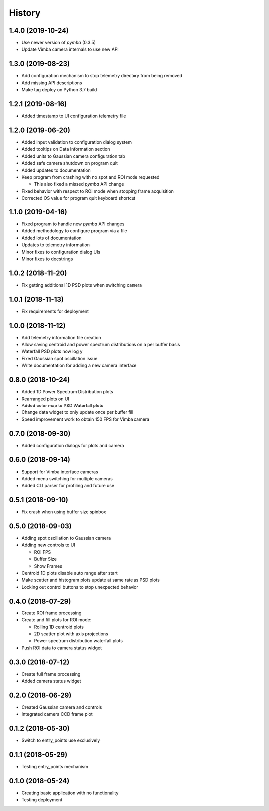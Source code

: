 .. :changelog:

History
-------

1.4.0 (2019-10-24)
~~~~~~~~~~~~~~~~~~

* Use newer version of `pymba` (0.3.5)
* Update Vimba camera internals to use new API

1.3.0 (2019-08-23)
~~~~~~~~~~~~~~~~~~

* Add configuration mechanism to stop telemetry directory from being removed
* Add missing API descriptions
* Make tag deploy on Python 3.7 build

1.2.1 (2019-08-16)
~~~~~~~~~~~~~~~~~~

* Added timestamp to UI configuration telemetry file

1.2.0 (2019-06-20)
~~~~~~~~~~~~~~~~~~

* Added input validation to configuration dialog system 
* Added tooltips on Data Information section
* Added units to Gaussian camera configuration tab
* Added safe camera shutdown on program quit
* Added updates to documentation
* Keep program from crashing with no spot and ROI mode requested

  * This also fixed a missed `pymba` API change

* Fixed behavior with respect to ROI mode when stopping frame acquisition
* Corrected OS value for program quit keyboard shortcut

1.1.0 (2019-04-16)
~~~~~~~~~~~~~~~~~~

* Fixed program to handle new `pymba` API changes
* Added methodology to configure program via a file
* Added lots of documentation
* Updates to telemetry information
* Minor fixes to configuration dialog UIs
* Minor fixes to docstrings

1.0.2 (2018-11-20)
~~~~~~~~~~~~~~~~~~

* Fix getting additional 1D PSD plots when switching camera

1.0.1 (2018-11-13)
~~~~~~~~~~~~~~~~~~

* Fix requirements for deployment

1.0.0 (2018-11-12)
~~~~~~~~~~~~~~~~~~

* Add telemetry information file creation
* Allow saving centroid and power spectrum distributions on a per buffer basis
* Waterfall PSD plots now log y
* Fixed Gaussian spot oscillation issue
* Write documentation for adding a new camera interface

0.8.0 (2018-10-24)
~~~~~~~~~~~~~~~~~~

* Added 1D Power Spectrum Distribution plots
* Rearranged plots on UI
* Added color map to PSD Waterfall plots
* Change data widget to only update once per buffer fill
* Speed improvement work to obtain 150 FPS for Vimba camera

0.7.0 (2018-09-30)
~~~~~~~~~~~~~~~~~~

* Added configuration dialogs for plots and camera

0.6.0 (2018-09-14)
~~~~~~~~~~~~~~~~~~

* Support for Vimba interface cameras
* Added menu switching for multiple cameras
* Added CLI parser for profiling and future use

0.5.1 (2018-09-10)
~~~~~~~~~~~~~~~~~~

* Fix crash when using buffer size spinbox

0.5.0 (2018-09-03)
~~~~~~~~~~~~~~~~~~

* Adding spot oscillation to Gaussian camera
* Adding new controls to UI

  * ROI FPS
  * Buffer Size
  * Show Frames

* Centroid 1D plots disable auto range after start
* Make scatter and histogram plots update at same rate as PSD plots
* Locking out control buttons to stop unexpected behavior

0.4.0 (2018-07-29)
~~~~~~~~~~~~~~~~~~

* Create ROI frame processing
* Create and fill plots for ROI mode:

  * Rolling 1D centroid plots
  * 2D scatter plot with axis projections
  * Power spectrum distribution waterfall plots

* Push ROI data to camera status widget

0.3.0 (2018-07-12)
~~~~~~~~~~~~~~~~~~

* Create full frame processing
* Added camera status widget 

0.2.0 (2018-06-29)
~~~~~~~~~~~~~~~~~~

* Created Gaussian camera and controls
* Integrated camera CCD frame plot

0.1.2 (2018-05-30)
~~~~~~~~~~~~~~~~~~

* Switch to entry_points use exclusively

0.1.1 (2018-05-29)
~~~~~~~~~~~~~~~~~~

* Testing entry_points mechanism

0.1.0 (2018-05-24)
~~~~~~~~~~~~~~~~~~

* Creating basic application with no functionality
* Testing deployment

